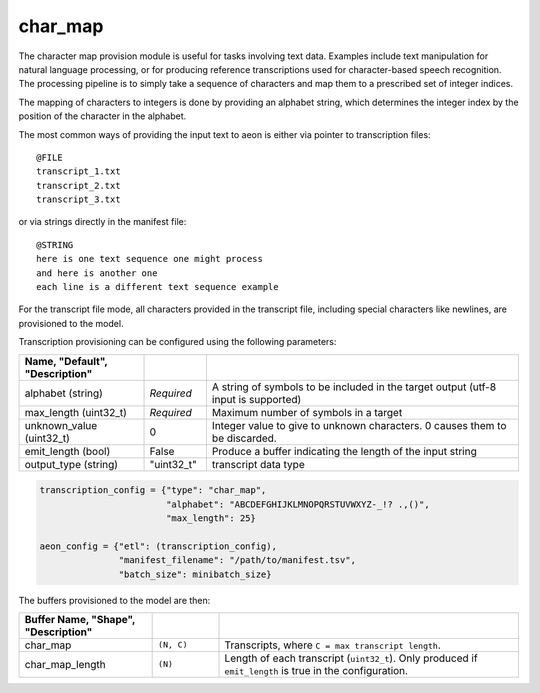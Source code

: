 .. ---------------------------------------------------------------------------
.. Copyright 2016-2020 Intel Corporation
.. 
.. Licensed under the Apache License, Version 2.0 (the "License");
.. you may not use this file except in compliance with the License.
.. You may obtain a copy of the License at
..
..     http://www.apache.org/licenses/LICENSE-2.0
..
.. Unless required by applicable law or agreed to in writing, software
.. distributed under the License is distributed on an "AS IS" BASIS,
.. WITHOUT WARRANTIES OR CONDITIONS OF ANY KIND, either express or implied.
.. See the License for the specific language governing permissions and
.. limitations under the License.
.. ---------------------------------------------------------------------------

char_map
========
The character map provision module is useful for tasks involving text data.  Examples include text manipulation for natural language processing, or for producing reference transcriptions used for character-based speech recognition.  The processing pipeline is to simply take a sequence of characters and map them to a prescribed set of integer indices.

The mapping of characters to integers is done by providing an alphabet string, which determines the integer index by the position of the character in the alphabet.

The most common ways of providing the input text to aeon is either via pointer to transcription files::

    @FILE
    transcript_1.txt
    transcript_2.txt
    transcript_3.txt


or via strings directly in the manifest file::

    @STRING
    here is one text sequence one might process
    and here is another one
    each line is a different text sequence example

For the transcript file mode, all characters provided in the transcript file, including special characters like newlines, are provisioned to the model.

Transcription provisioning can be configured using the following parameters:

.. csv-table::
   :header: "Name", "Default", "Description"
   :widths: 20, 10, 50
   :delim: |
   :escape: ~

   alphabet (string)| *Required* | A string of symbols to be included in the target output (utf-8 input is supported)
   max_length (uint32_t) | *Required* | Maximum number of symbols in a target
   unknown_value (uint32_t) | 0 | Integer value to give to unknown characters. 0 causes them to be discarded.
   emit_length (bool) | False | Produce a buffer indicating the length of the input string
   output_type (string) | ~"uint32_t~" | transcript data type

.. code-block:: python

    transcription_config = {"type": "char_map",
                            "alphabet": "ABCDEFGHIJKLMNOPQRSTUVWXYZ-_!? .,()",
                            "max_length": 25}

    aeon_config = {"etl": (transcription_config),
                   "manifest_filename": "/path/to/manifest.tsv",
                   "batch_size": minibatch_size}


The buffers provisioned to the model are then:

.. csv-table::
    :header: "Buffer Name", "Shape", "Description"
    :widths: 20, 10, 45
    :delim: |
    :escape: ~

    char_map | ``(N, C)`` | Transcripts, where ``C = max transcript length``.
    char_map_length | ``(N)`` | Length of each transcript (``uint32_t``).  Only produced if ``emit_length`` is true in the configuration.
